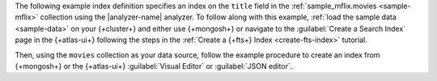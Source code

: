 The following example index definition specifies an index on
the ``title`` field in the :ref:`sample_mflix.movies <sample-mflix>`
collection using the |analyzer-name| analyzer. To follow along with this
example, :ref:`load the sample data <sample-data>` on your {+cluster+} 
and either use {+mongosh+} or navigate to the :guilabel:`Create a Search
Index` page in the {+atlas-ui+} following the steps in the :ref:`Create
a {+fts+} Index <create-fts-index>` tutorial. 

Then, using the ``movies`` collection as your data source, follow
the example procedure to create an index from {+mongosh+} or the
{+atlas-ui+} :guilabel:`Visual Editor` or :guilabel:`JSON editor`. 
